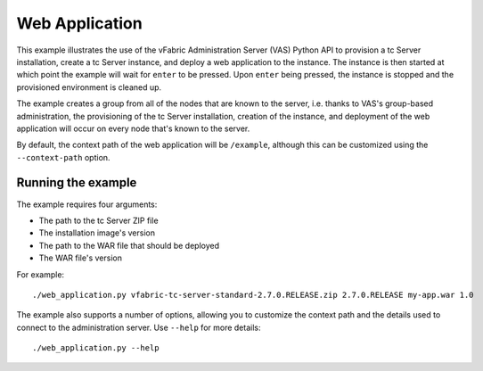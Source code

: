 Web Application
===============

This example illustrates the use of the vFabric Administration Server (VAS) Python API to provision a tc Server installation, create a tc Server instance, and deploy a web application to the instance. The instance is then started at which point the example will wait for ``enter`` to be pressed. Upon ``enter`` being pressed, the instance is stopped and the provisioned environment is cleaned up.

The example creates a group from all of the nodes that are known to the server, i.e. thanks to VAS's group-based administration, the provisioning of the tc Server installation, creation of the instance, and deployment of the web application will occur on every node that's known to the server.

By default, the context path of the web application will be ``/example``, although this can be
customized using the ``--context-path`` option.

Running the example
-------------------

The example requires four arguments:

* The path to the tc Server ZIP file
* The installation image's version
* The path to the WAR file that should be deployed
* The WAR file's version

For example::

    ./web_application.py vfabric-tc-server-standard-2.7.0.RELEASE.zip 2.7.0.RELEASE my-app.war 1.0

The example also supports a number of options, allowing you to customize the context path and the details used to connect to the administration server. Use ``--help`` for more details::

    ./web_application.py --help

